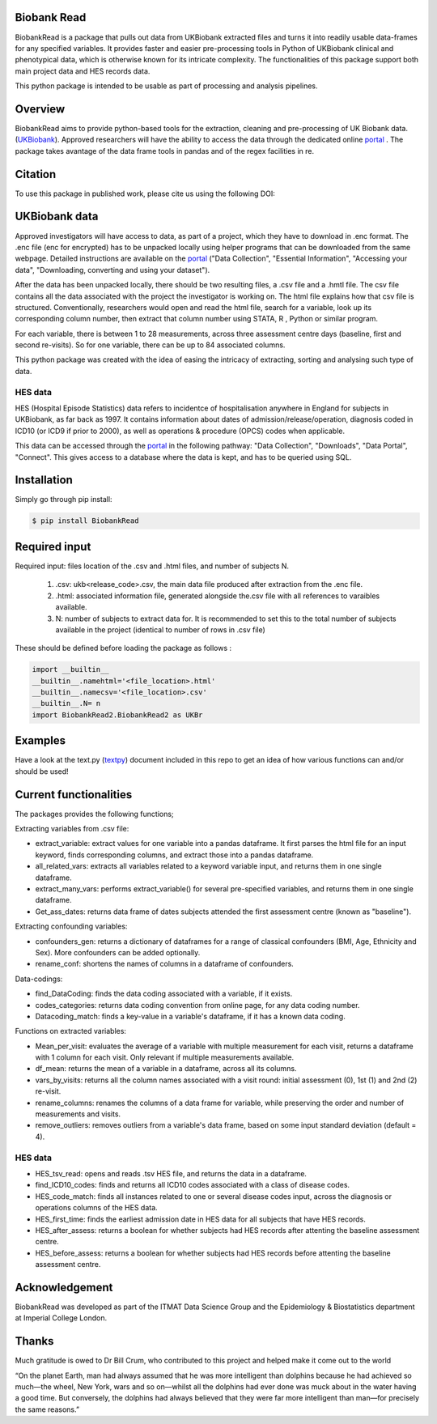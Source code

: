 ################################
Biobank Read
################################

BiobankRead is a package that pulls out data from UKBiobank extracted files and turns it into readily usable data-frames for any specified variables. 
It provides faster and easier pre-processing tools in Python of UKBiobank clinical and phenotypical data, which is otherwise known for its intricate complexity. The functionalities of this package support both main project data and HES records data.

This python package is intended to be usable as part of processing and analysis pipelines. 

################################
Overview
################################
BiobankRead aims to provide python-based tools for the extraction, cleaning and pre-processing of UK Biobank data.
(UKBiobank_). Approved researchers will have the ability to access the data through the dedicated online portal_ .
The package takes avantage of the data frame tools in pandas and of the regex facilities in re.

################################
Citation
################################
To use this package in published work, please cite us using the following DOI:

.. image:: https://zenodo.org/badge/73500060.svg
   :target: https://zenodo.org/badge/latestdoi/73500060

################################
UKBiobank data
################################
Approved investigators will have access to data, as part of a project, which they have to download in .enc format. The .enc file (enc for encrypted) has to be unpacked locally using helper programs that can be downloaded from the same webpage. Detailed instructions are available on the portal_ ("Data Collection", "Essential Information", "Accessing your data", "Downloading, converting and using your dataset").

After the data has been unpacked locally, there should be two resulting files, a .csv file and a .hmtl file. The csv file contains all the data associated with the project the investigator is working on. The html file explains how that csv file is structured. Conventionally, researchers would open and read the html file, search for a variable, look up its corresponding column number, then extract that column number using STATA, R , Python or similar program.

For each variable, there is between 1 to 28 measurements, across three assessment centre days (baseline, first  and second re-visits). So for one variable, there can be up to 84 associated columns. 

This python package was created with the idea of easing the intricacy of extracting, sorting and analysing such type of data.

HES data
=========
HES (Hospital Episode Statistics) data refers to incidentce of hospitalisation anywhere in England for subjects in UKBiobank, as far back as 1997. It contains information about dates of admission/release/operation, diagnosis coded in ICD10 (or ICD9 if prior to 2000), as well as operations & procedure (OPCS) codes when applicable.

This data can be accessed through the portal_ in the following pathway: "Data Collection", "Downloads", "Data Portal", "Connect". This gives access to a database where the data is kept, and has to be queried using SQL.

################################
Installation
################################
Simply go through pip install:

.. code-block::
 
 $ pip install BiobankRead


################################
Required input 
################################
Required input: files location of the .csv and .html files, and number of subjects N.

 1. .csv: ukb<release_code>.csv, the main data file produced after extraction from the .enc file.
 
 2. .html: associated information file, generated alongside the.csv file with all references to varaibles available.
 
 3. N: number of subjects to extract data for. It is recommended to set this to the total number of subjects available in the project (identical to number of rows in .csv file)


These should be defined before loading the package as follows :

.. code-block::

 import __builtin__
 __builtin__.namehtml='<file_location>.html'
 __builtin__.namecsv='<file_location>.csv' 
 __builtin__.N= n
 import BiobankRead2.BiobankRead2 as UKBr

############
Examples
############
Have a look at the text.py (textpy_) document included in this repo to get an idea of how various functions can and/or should be used!

############
Current functionalities
############
The packages provides the following functions;

Extracting variables from .csv file:

- extract_variable: extract values for one variable into a pandas dataframe. It first parses the html file for an input keyword, finds corresponding columns, and extract those into a pandas dataframe.
- all_related_vars: extracts all variables related to a keyword variable input, and returns them in one single dataframe.
- extract_many_vars: performs extract_variable() for several pre-specified variables, and returns them in one single dataframe. 
- Get_ass_dates: returns data frame of dates subjects attended the first assessment centre (known as "baseline").

Extracting confounding variables:

- confounders_gen: returns a dictionary of dataframes for a range of classical confounders (BMI, Age, Ethnicity and Sex). More confounders can be added optionally.
- rename_conf: shortens the names of columns in a dataframe of confounders.

Data-codings:

- find_DataCoding: finds the data coding associated with a variable, if it exists.
- codes_categories: returns data coding convention from online page, for any data coding number.
- Datacoding_match: finds a key-value in a variable's dataframe, if it has a known data coding.

Functions on extracted variables:

- Mean_per_visit: evaluates the average of a variable with multiple measurement for each visit, returns a dataframe with 1 column for each visit. Only relevant if multiple measurements available.
- df_mean: returns the mean of a variable in a dataframe, across all its columns.
- vars_by_visits: returns all the column names associated with a visit round: initial assessment (0), 1st (1) and 2nd (2) re-visit.
- rename_columns: renames the columns of a data frame for variable, while preserving the order and number of measurements and visits.
- remove_outliers: removes outliers from a variable's data frame, based on some input standard deviation (default = 4).

HES data
=========

- HES_tsv_read: opens and reads .tsv HES file, and returns the data in a dataframe.
- find_ICD10_codes: finds and returns all ICD10 codes associated with a class of disease codes.
- HES_code_match: finds all instances related to one or several disease codes input, across the diagnosis or operations columns of the HES data.
- HES_first_time: finds the earliest admission date in HES data for all subjects that have HES records.
- HES_after_assess: returns a boolean for whether subjects had HES records after attenting the baseline assessment centre.
- HES_before_assess: returns a boolean for whether subjects had HES records before attenting the baseline assessment centre.


################################
Acknowledgement
################################
BiobankRead was developed as part of the ITMAT Data Science Group and the Epidemiology & Biostatistics department at Imperial College London. 

################################
Thanks
################################
Much gratitude is owed to Dr Bill Crum, who contributed to this project and helped make it come out to the world


“On the planet Earth, man had always assumed that he was more intelligent than dolphins because he had achieved so much—the wheel, New York, wars and so on—whilst all the dolphins had ever done was muck about in the water having a good time. But conversely, the dolphins had always believed that they were far more intelligent than man—for precisely the same reasons.”


.. _UKBiobank: http://www.ukbiobank.ac.uk/
.. _portal: https://amsportal.ukbiobank.ac.uk/
.. _zonodo: https://zenodo.org/badge/73500060.svg
.. _textpy: https://github.com/saphir746/BiobankRead/blob/master/test.py
